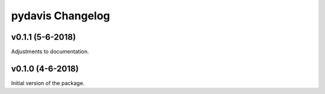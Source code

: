 *******************
pydavis Changelog
*******************

v0.1.1 (5-6-2018)
-------------------

Adjustments to documentation.

v0.1.0 (4-6-2018)
-------------------

Initial version of the package.
